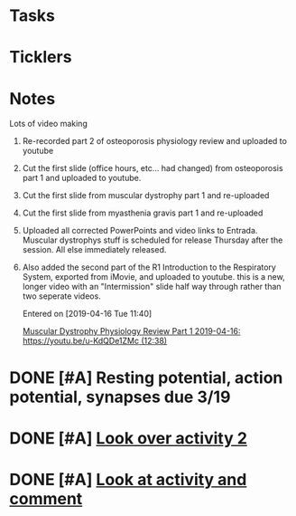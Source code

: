 * *Tasks*
* *Ticklers*
* *Notes* 
**** Lots of video making
:PROPERTIES:
:SYNCID:   F77FC921-B97D-4CE5-A294-8134DA8F58EC
:ID:       4E26DBBC-7F58-4EE7-B810-362724D9002B
:END:
***** Re-recorded part 2 of osteoporosis physiology review and uploaded to youtube
***** Cut the first slide (office hours, etc... had changed) from osteoporosis part 1 and uploaded to youtube.
***** Cut the first slide from muscular dystrophy part 1 and re-uploaded
***** Cut the first slide from myasthenia gravis part 1 and re-uploaded
***** Uploaded all corrected PowerPoints and video links to Entrada.  Muscular dystrophys stuff is scheduled for release Thursday after the session.  All else immediately released.
***** Also added the second part of the R1 Introduction to the Respiratory System, exported from iMovie, and uploaded to youtube.  this is a new, longer video with an "Intermission" slide half way through rather than two seperate videos.
Entered on [2019-04-16 Tue 11:40]
  
  [[file:~/Library/Mobile%20Documents/com~apple~CloudDocs/Emacs/Org/notes/video%20links%20for%20curriculum.org::*Muscular%20Dystrophy%20Physiology%20Review%20Part%201%202019-04-16:%20https://youtu.be/u-KdQDe1ZMc%20(12:38)][Muscular Dystrophy Physiology Review Part 1 2019-04-16: https://youtu.be/u-KdQDe1ZMc (12:38)]]

* DONE [#A] Resting potential, action potential, synapses due 3/19
* DONE [#A] [[https://docs.google.com/document/d/1mPqlTdxTcDPSwIdMdd-Lex4_8xZceNxWif2H6WTbIro/edit][Look over activity 2]]
* DONE [#A] [[message://%3cCB754447-D1CD-4E0A-9899-6D58955EAFD8@rush.edu%3E][Look at activity and comment]]
